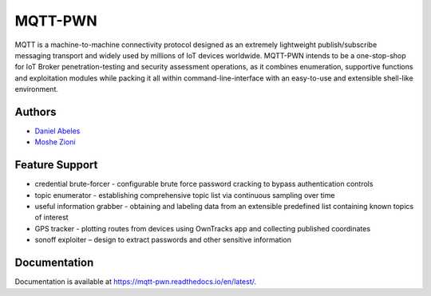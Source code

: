 MQTT-PWN
========

MQTT is a machine-to-machine connectivity protocol designed as an extremely lightweight publish/subscribe 
messaging transport and widely used by millions of IoT devices worldwide. MQTT-PWN intends to be a one-stop-shop 
for IoT Broker penetration-testing and security assessment operations, as it combines enumeration, 
supportive functions and exploitation modules while packing it all within command-line-interface 
with an easy-to-use and extensible shell-like environment.


.. image:: https://raw.githubusercontent.com/akamai-threat-research/mqtt-pwn/master/docs/_static/images/another-logo-trans-bg-small.png
    :target: https://github.com/akamai-threat-research/mqtt-pwn

Authors
-------

- `Daniel Abeles <(https://twitter.com/Daniel_Abeles)>`_
- `Moshe Zioni <https://twitter.com/dalmoz_>`_

Feature Support
---------------

- credential brute-forcer - configurable brute force password cracking to bypass authentication controls
- topic enumerator - establishing comprehensive topic list via continuous sampling over time
- useful information grabber - obtaining and labeling data from an extensible predefined list containing known topics of interest
- GPS tracker - plotting routes from devices using OwnTracks app and collecting published coordinates
- sonoff exploiter – design to extract passwords and other sensitive information

Documentation
-------------

Documentation is available at https://mqtt-pwn.readthedocs.io/en/latest/.
